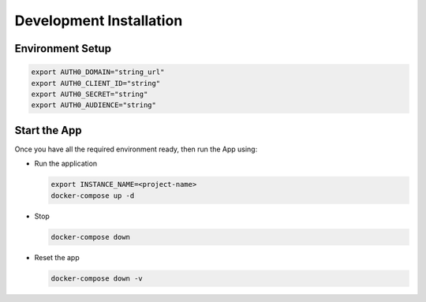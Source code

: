 ########################
Development Installation
########################


=================
Environment Setup
=================

.. code:: bash

    export AUTH0_DOMAIN="string_url"
    export AUTH0_CLIENT_ID="string"
    export AUTH0_SECRET="string"
    export AUTH0_AUDIENCE="string"

=============
Start the App
=============

Once you have all the required environment ready, then run the App using:

* Run the application

  .. code:: bash

    export INSTANCE_NAME=<project-name>
    docker-compose up -d

* Stop

  .. code:: bash

    docker-compose down

* Reset the app

  .. code:: bash

    docker-compose down -v

